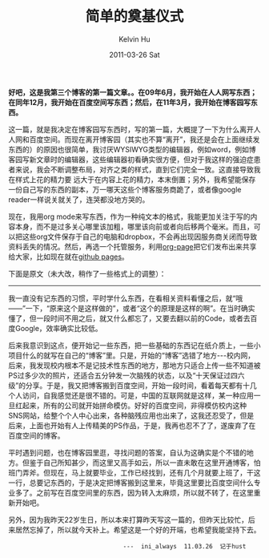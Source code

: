#+TITLE:       简单的奠基仪式
#+AUTHOR:      Kelvin Hu
#+EMAIL:       ini.kelvin@gmail.com
#+DATE:        2011-03-26 Sat
#+URI:         /blog/%y/%m/%d/groundbreaking-ceremony-on-cnblogs/
#+KEYWORDS:    blog host selection
#+TAGS:        :Misc:
#+LANGUAGE:    en
#+OPTIONS:     H:3 num:nil toc:nil \n:nil ::t |:t ^:nil -:nil f:t *:t <:t
#+DESCRIPTION: simple groundbreaking ceremony on cnblogs.com


*好吧，这是我第三个博客的第一篇文章。。在09年6月，我开始在人人网写东西；在同年12月，我开始在百度空间写东西；然后，在11年3月，我开始在博客园写东西。*

这一篇，就是我决定在博客园写东西时，写的第一篇，大概提了一下为什么离开人人网和百度空间。而现在离开博客园（其实也不算“离开”，我还是会在上面继续发东西的）的原因也很简单，我讨厌WYSIWYG类型的编辑器，例如word，例如博客园写新文章时的编辑器，这些编辑器初看确实很方便，但对于我这样的强迫症患者来说，我会不断调整布局，对齐之类的样式，直到它们完全一致。这直接导致我在样式上花的精力要 远大于在内容上花的精力，本末倒置；另外，我希望能保存一份自己写的东西的副本，万一哪天这些个博客服务商跪了，或者像google reader一样说关就关了，连哭都没地方哭的。

现在，我用org mode来写东西，作为一种纯文本的格式，我能更加关注于写的内容本身，而不是过多关心哪里该加粗，哪里该向前或者向后移两个毫米。而且，可以把这些org文件保存于自己的电脑和dropbox，不会再出现因服务商关闭而导致资料丢失的情况。然后，再选一个托管服务，利用[[https://github.com/kelvinh/org-page][org-page]]把它们发布出来共享给大家，比如现在就在[[http://pages.github.com][github pages]]。

下面是原文（未大改，稍作了一些格式上的调整）：

--------------------------------------------------------------------------------

我一直没有记东西的习惯，平时学什么东西，在看相关资料看懂之后，就“哦——”一下，“原来这个是这样做的”，或者“这个的原理是这样的啊”。在当时确实懂了，但一段时间不用之后，就又什么都忘了，又要去翻以前的Code，或者去百度Google，效率确实比较低。

后来我意识到这点，便开始记一些东西，把一些基础的东西记在纸介质上，一些小项目什么的就写在自己的“博客”里。只是，开始的“博客”选错了地方---校内网，后来，我发现校内根本不是记技术性东西的地方，那地方只适合上传一些不知道被PS过多少次的照片，还适合五分钟发一次脑残的状态，以及“十天保证过四六级”的分享。于是，我又把博客搬到百度空间，开始一段时间，看着每天都有十几个人访问，自我感觉还是很不错的。可是，中国的互联网就是这样，某一种应用一旦红起来，所有的公司就开始拼命模仿。好好的百度空间，非得模仿校内这种SNS网站，给整个个人中心出来，各种脑残应用也出来了，这我还忍受了，但是后来，上面也开始有人上传精美的PS作品，于是，我再也忍不了了，遂废弃了在百度空间的博客。

平时遇到问题，也在博客园里逛，寻找问题的答案，自认为这确实是个不错的地方。但鉴于自己所知甚少，而这里又高手如云，所以一直未敢在这里开通博客，怕班门弄斧。但现在，马上就要毕业，工作已经找到，还有几个月就要上班了，干这一行，总要记东西的，于是决定把博客搬到这里来，毕竟这里要比百度空间什么专业多了。之前写在百度空间里的东西，因为转入太麻烦，所以就不转了，在这里重新开始吧。

另外，因为我昨天22岁生日，所以本来打算昨天写这一篇的，但昨天比较忙，后来居然忘掉了，所以就今天补上。希望这是一个好的开端，也希望我能坚持下去。

:                                 ---  ini_always  11.03.26  记于hust
